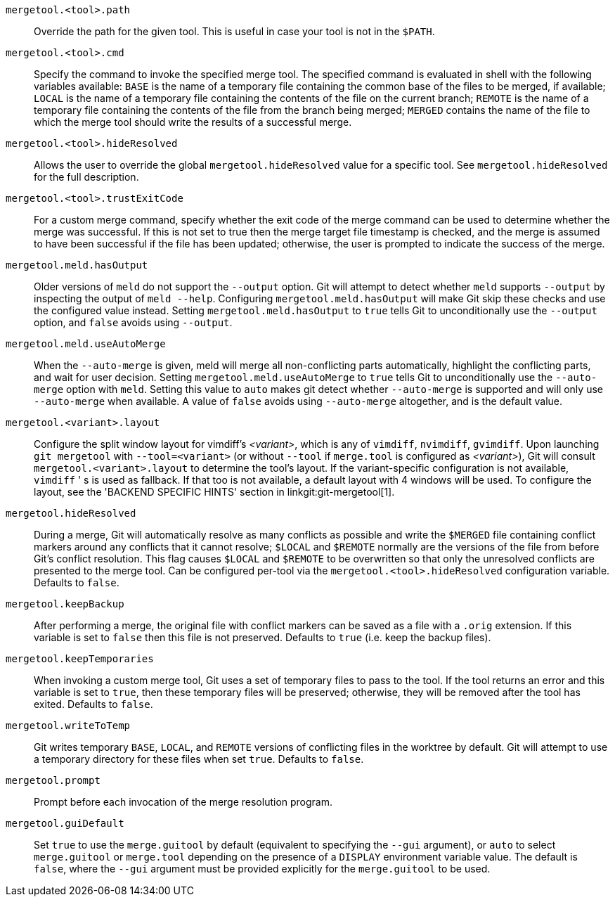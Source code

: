 `mergetool.<tool>.path`::
	Override the path for the given tool.  This is useful in case
	your tool is not in the `$PATH`.

`mergetool.<tool>.cmd`::
	Specify the command to invoke the specified merge tool.  The
	specified command is evaluated in shell with the following
	variables available: `BASE` is the name of a temporary file
	containing the common base of the files to be merged, if available;
	`LOCAL` is the name of a temporary file containing the contents of
	the file on the current branch; `REMOTE` is the name of a temporary
	file containing the contents of the file from the branch being
	merged; `MERGED` contains the name of the file to which the merge
	tool should write the results of a successful merge.

`mergetool.<tool>.hideResolved`::
	Allows the user to override the global `mergetool.hideResolved` value
	for a specific tool. See `mergetool.hideResolved` for the full
	description.

`mergetool.<tool>.trustExitCode`::
	For a custom merge command, specify whether the exit code of
	the merge command can be used to determine whether the merge was
	successful.  If this is not set to true then the merge target file
	timestamp is checked, and the merge is assumed to have been successful
	if the file has been updated; otherwise, the user is prompted to
	indicate the success of the merge.

`mergetool.meld.hasOutput`::
	Older versions of `meld` do not support the `--output` option.
	Git will attempt to detect whether `meld` supports `--output`
	by inspecting the output of `meld --help`.  Configuring
	`mergetool.meld.hasOutput` will make Git skip these checks and
	use the configured value instead.  Setting `mergetool.meld.hasOutput`
	to `true` tells Git to unconditionally use the `--output` option,
	and `false` avoids using `--output`.

`mergetool.meld.useAutoMerge`::
	When the `--auto-merge` is given, meld will merge all non-conflicting
	parts automatically, highlight the conflicting parts, and wait for
	user decision.  Setting `mergetool.meld.useAutoMerge` to `true` tells
	Git to unconditionally use the `--auto-merge` option with `meld`.
	Setting this value to `auto` makes git detect whether `--auto-merge`
	is supported and will only use `--auto-merge` when available.  A
	value of `false` avoids using `--auto-merge` altogether, and is the
	default value.

`mergetool.<variant>.layout`::
	Configure the split window layout for vimdiff's _<variant>_, which is any of `vimdiff`,
	`nvimdiff`, `gvimdiff`.
	Upon launching `git mergetool` with `--tool=<variant>` (or without `--tool`
	if `merge.tool` is configured as _<variant>_), Git will consult
	`mergetool.<variant>.layout` to determine the tool's layout. If the
	variant-specific configuration is not available, `vimdiff` ' s is used as
	fallback.  If that too is not available, a default layout with 4 windows
	will be used.  To configure the layout, see the 'BACKEND SPECIFIC HINTS'
ifdef::git-mergetool[]
	section.
endif::[]
ifndef::git-mergetool[]
	section in linkgit:git-mergetool[1].
endif::[]

`mergetool.hideResolved`::
	During a merge, Git will automatically resolve as many conflicts as
	possible and write the `$MERGED` file containing conflict markers around
	any conflicts that it cannot resolve; `$LOCAL` and `$REMOTE` normally
	are the versions of the file from before Git's conflict
	resolution. This flag causes `$LOCAL` and `$REMOTE` to be overwritten so
	that only the unresolved conflicts are presented to the merge tool. Can
	be configured per-tool via the `mergetool.<tool>.hideResolved`
	configuration variable. Defaults to `false`.

`mergetool.keepBackup`::
	After performing a merge, the original file with conflict markers
	can be saved as a file with a `.orig` extension.  If this variable
	is set to `false` then this file is not preserved.  Defaults to
	`true` (i.e. keep the backup files).

`mergetool.keepTemporaries`::
	When invoking a custom merge tool, Git uses a set of temporary
	files to pass to the tool. If the tool returns an error and this
	variable is set to `true`, then these temporary files will be
	preserved; otherwise, they will be removed after the tool has
	exited. Defaults to `false`.

`mergetool.writeToTemp`::
	Git writes temporary `BASE`, `LOCAL`, and `REMOTE` versions of
	conflicting files in the worktree by default.  Git will attempt
	to use a temporary directory for these files when set `true`.
	Defaults to `false`.

`mergetool.prompt`::
	Prompt before each invocation of the merge resolution program.

`mergetool.guiDefault`::
	Set `true` to use the `merge.guitool` by default (equivalent to
	specifying the `--gui` argument), or `auto` to select `merge.guitool`
	or `merge.tool` depending on the presence of a `DISPLAY` environment
	variable value. The default is `false`, where the `--gui` argument
	must be provided explicitly for the `merge.guitool` to be used.
